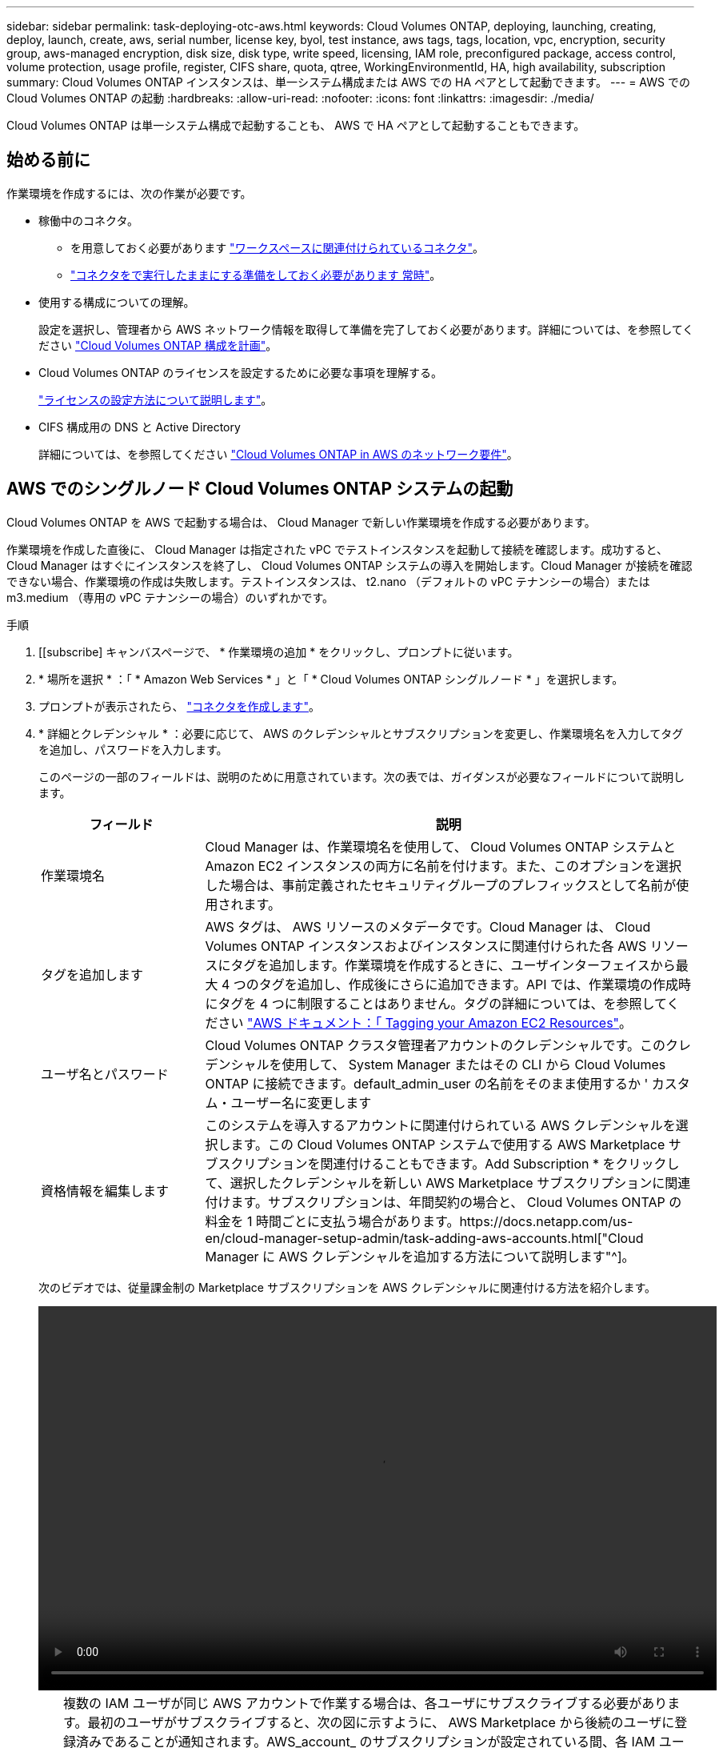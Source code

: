 ---
sidebar: sidebar 
permalink: task-deploying-otc-aws.html 
keywords: Cloud Volumes ONTAP, deploying, launching, creating, deploy, launch, create, aws, serial number, license key, byol, test instance, aws tags, tags, location, vpc, encryption, security group, aws-managed encryption, disk size, disk type, write speed, licensing, IAM role, preconfigured package, access control, volume protection, usage profile, register, CIFS share, quota, qtree, WorkingEnvironmentId, HA, high availability, subscription 
summary: Cloud Volumes ONTAP インスタンスは、単一システム構成または AWS での HA ペアとして起動できます。 
---
= AWS での Cloud Volumes ONTAP の起動
:hardbreaks:
:allow-uri-read: 
:nofooter: 
:icons: font
:linkattrs: 
:imagesdir: ./media/


[role="lead"]
Cloud Volumes ONTAP は単一システム構成で起動することも、 AWS で HA ペアとして起動することもできます。



== 始める前に

作業環境を作成するには、次の作業が必要です。

[[licensing]]
* 稼働中のコネクタ。
+
** を用意しておく必要があります https://docs.netapp.com/us-en/cloud-manager-setup-admin/task-creating-connectors-aws.html["ワークスペースに関連付けられているコネクタ"^]。
** https://docs.netapp.com/us-en/cloud-manager-setup-admin/concept-connectors.html["コネクタをで実行したままにする準備をしておく必要があります 常時"^]。


* 使用する構成についての理解。
+
設定を選択し、管理者から AWS ネットワーク情報を取得して準備を完了しておく必要があります。詳細については、を参照してください link:task-planning-your-config.html["Cloud Volumes ONTAP 構成を計画"]。

* Cloud Volumes ONTAP のライセンスを設定するために必要な事項を理解する。
+
link:task-set-up-licensing-aws.html["ライセンスの設定方法について説明します"]。

* CIFS 構成用の DNS と Active Directory
+
詳細については、を参照してください link:reference-networking-aws.html["Cloud Volumes ONTAP in AWS のネットワーク要件"]。





== AWS でのシングルノード Cloud Volumes ONTAP システムの起動

Cloud Volumes ONTAP を AWS で起動する場合は、 Cloud Manager で新しい作業環境を作成する必要があります。

作業環境を作成した直後に、 Cloud Manager は指定された vPC でテストインスタンスを起動して接続を確認します。成功すると、 Cloud Manager はすぐにインスタンスを終了し、 Cloud Volumes ONTAP システムの導入を開始します。Cloud Manager が接続を確認できない場合、作業環境の作成は失敗します。テストインスタンスは、 t2.nano （デフォルトの vPC テナンシーの場合）または m3.medium （専用の vPC テナンシーの場合）のいずれかです。

.手順
. [[subscribe] キャンバスページで、 * 作業環境の追加 * をクリックし、プロンプトに従います。
. * 場所を選択 * ：「 * Amazon Web Services * 」と「 * Cloud Volumes ONTAP シングルノード * 」を選択します。
. プロンプトが表示されたら、 https://docs.netapp.com/us-en/cloud-manager-setup-admin/task-creating-connectors-aws.html["コネクタを作成します"^]。
. * 詳細とクレデンシャル * ：必要に応じて、 AWS のクレデンシャルとサブスクリプションを変更し、作業環境名を入力してタグを追加し、パスワードを入力します。
+
このページの一部のフィールドは、説明のために用意されています。次の表では、ガイダンスが必要なフィールドについて説明します。

+
[cols="25,75"]
|===
| フィールド | 説明 


| 作業環境名 | Cloud Manager は、作業環境名を使用して、 Cloud Volumes ONTAP システムと Amazon EC2 インスタンスの両方に名前を付けます。また、このオプションを選択した場合は、事前定義されたセキュリティグループのプレフィックスとして名前が使用されます。 


| タグを追加します | AWS タグは、 AWS リソースのメタデータです。Cloud Manager は、 Cloud Volumes ONTAP インスタンスおよびインスタンスに関連付けられた各 AWS リソースにタグを追加します。作業環境を作成するときに、ユーザインターフェイスから最大 4 つのタグを追加し、作成後にさらに追加できます。API では、作業環境の作成時にタグを 4 つに制限することはありません。タグの詳細については、を参照してください https://docs.aws.amazon.com/AWSEC2/latest/UserGuide/Using_Tags.html["AWS ドキュメント：「 Tagging your Amazon EC2 Resources"^]。 


| ユーザ名とパスワード | Cloud Volumes ONTAP クラスタ管理者アカウントのクレデンシャルです。このクレデンシャルを使用して、 System Manager またはその CLI から Cloud Volumes ONTAP に接続できます。default_admin_user の名前をそのまま使用するか ' カスタム・ユーザー名に変更します 


| 資格情報を編集します | このシステムを導入するアカウントに関連付けられている AWS クレデンシャルを選択します。この Cloud Volumes ONTAP システムで使用する AWS Marketplace サブスクリプションを関連付けることもできます。Add Subscription * をクリックして、選択したクレデンシャルを新しい AWS Marketplace サブスクリプションに関連付けます。サブスクリプションは、年間契約の場合と、 Cloud Volumes ONTAP の料金を 1 時間ごとに支払う場合があります。https://docs.netapp.com/us-en/cloud-manager-setup-admin/task-adding-aws-accounts.html["Cloud Manager に AWS クレデンシャルを追加する方法について説明します"^]。 
|===
+
次のビデオでは、従量課金制の Marketplace サブスクリプションを AWS クレデンシャルに関連付ける方法を紹介します。

+
video::video_subscribing_aws.mp4[width=848,height=480]
+

TIP: 複数の IAM ユーザが同じ AWS アカウントで作業する場合は、各ユーザにサブスクライブする必要があります。最初のユーザがサブスクライブすると、次の図に示すように、 AWS Marketplace から後続のユーザに登録済みであることが通知されます。AWS_account_ のサブスクリプションが設定されている間、各 IAM ユーザは、そのサブスクリプションに自分自身を関連付ける必要があります。以下のメッセージが表示された場合は、 * ここをクリック * リンクをクリックして Cloud Central にアクセスし、処理を完了してください。image:screenshot_aws_marketplace.gif["AWS アカウントにすでにサブスクリプションが設定されているものの、特定の IAM ユーザがサブスクリプションを設定していない場合に、 Cloud Manager for Cloud Volumes ONTAP のサブスクリプションページを示すスクリーンショット。"]

. * サービス *: サービスを有効にしておくか、 Cloud Volumes ONTAP で使用しない個々のサービスを無効にします。
+
** https://docs.netapp.com/us-en/cloud-manager-data-sense/concept-cloud-compliance.html["クラウドデータセンスの詳細をご確認ください"^]。
** https://docs.netapp.com/us-en/cloud-manager-backup-restore/concept-backup-to-cloud.html["Cloud Backup の詳細については、こちらをご覧ください"^]。
** https://docs.netapp.com/us-en/cloud-manager-monitoring/concept-monitoring.html["モニタリングの詳細"^]。


. * 場所と接続 * ：に記録したネットワーク情報を入力します link:task-planning-your-config.html#aws-network-information-worksheet["AWS ワークシート"]。
+
AWS Outpost を使用している場合は、 Outpost VPC を選択して、その Outpost に単一のノードの Cloud Volumes ONTAP システムを導入できます。エクスペリエンスは、 AWS に存在する他の VPC と同じです。

+
次の図は、入力済みのページを示しています。

+
image:screenshot_cot_vpc.gif["スクリーンショット：新しい Cloud Volumes ONTAP インスタンスの VPC ページが入力されています。"]

. * データ暗号化 * ：データ暗号化なし、または AWS で管理する暗号化を選択します。
+
AWS で管理する暗号化の場合は、アカウントまたは別の AWS アカウントから別の Customer Master Key （ CMK ；カスタマーマスターキー）を選択できます。

+

TIP: Cloud Volumes ONTAP システムの作成後に AWS のデータ暗号化方式を変更することはできません。

+
link:task-setting-up-kms.html["Cloud 用の AWS KMS の設定方法については、こちらをご覧ください Volume ONTAP の略"]。

+
link:concept-security.html#encryption-of-data-at-rest["サポートされている暗号化テクノロジの詳細を確認してください"]。

. * 充電方法と NSS アカウント * ：このシステムで使用する充電オプションを指定し、ネットアップサポートサイトのアカウントを指定します。
+
** link:concept-licensing.html["Cloud Volumes ONTAP のライセンスオプションについて説明します"]。
** link:task-set-up-licensing-aws.html["ライセンスの設定方法について説明します"]。


. * Cloud Volumes ONTAP 構成 * （ AWS Marketplace の年間契約のみ）：デフォルトの構成を確認して「 * Continue * 」をクリックするか、「 * 構成の変更 * 」をクリックして独自の構成を選択します。
+
デフォルトの設定を使用している場合、ボリュームを指定し、構成を確認および承認するだけで済みます。

. *構成済みパッケージ*：Cloud Volumes ONTAP をすばやく起動するパッケージを1つ選択するか、*構成の変更*をクリックして独自の構成を選択します。
+
いずれかのパッケージを選択した場合、ボリュームを指定し、構成を確認および承認するだけで済みます。

. * IAM ロール * ： Cloud Manager にロールを割り当てるには、デフォルトのオプションを使用することを推奨します。
+
独自のポリシーを使用する場合は、それが満たされている必要があります https://mysupport.netapp.com/site/info/cloud-manager-policies["Cloud Volumes ONTAP ノードのポリシーの要件"^]。

. *ライセンス*：必要に応じてCloud Volumes ONTAP のバージョンを変更し、インスタンスタイプとインスタンステナンシーを選択します。
+

NOTE: 選択したバージョンで新しいリリース候補、一般的な可用性、またはパッチリリースが利用可能な場合は、作業環境の作成時に Cloud Manager によってシステムがそのバージョンに更新されます。たとえば、Cloud Volumes ONTAP 9.10.1と9.10.1 P4が利用可能になっていれば、更新が実行されます。たとえば、 9.6 から 9.7 への更新など、あるリリースから別のリリースへの更新は行われません。

. * 基盤となるストレージリソース * ：初期アグリゲートの設定を選択します。ディスクタイプ、各ディスクのサイズ、データの階層化を有効にするかどうかを指定します。
+
次の点に注意してください。

+
** ディスクタイプは初期ボリューム用です。以降のボリュームでは、別のディスクタイプを選択できます。
** ディスクサイズは、最初のアグリゲート内のすべてのディスクと、シンプルプロビジョニングオプションを使用したときに Cloud Manager によって作成される追加のアグリゲートに適用されます。Advanced Allocation オプションを使用すると、異なるディスクサイズを使用するアグリゲートを作成できます。
+
ディスクの種類とサイズの選択については、を参照してください link:task-planning-your-config.html#sizing-your-system-in-aws["AWS でのシステムのサイジング"]。

** ボリュームを作成または編集するときに、特定のボリューム階層化ポリシーを選択できます。
** データの階層化を無効にすると、以降のアグリゲートで有効にすることができます。
+
link:concept-data-tiering.html["データ階層化の仕組みをご確認ください"]。



. * Write Speed & WORM * ：「 * Normal * 」または「 * High * write speed 」を選択し、必要に応じて Write Once 、 Read Many （ WORM ）ストレージをアクティブにします。
+
link:concept-write-speed.html["書き込み速度の詳細については、こちらをご覧ください。"]。

+
Cloud Backup が有効になっている場合やデータ階層化が有効になっている場合は、 WORM を有効にすることはできません。

+
link:concept-worm.html["WORM ストレージの詳細については、こちらをご覧ください。"]。

. * ボリュームの作成 * ：新しいボリュームの詳細を入力するか、 * スキップ * をクリックします。
+
link:concept-client-protocols.html["サポートされるクライアントプロトコルおよびバージョンについて説明します"]。

+
このページの一部のフィールドは、説明のために用意されています。次の表では、ガイダンスが必要なフィールドについて説明します。

+
[cols="25,75"]
|===
| フィールド | 説明 


| サイズ | 入力できる最大サイズは、シンプロビジョニングを有効にするかどうかによって大きく異なります。シンプロビジョニングを有効にすると、現在使用可能な物理ストレージよりも大きいボリュームを作成できます。 


| アクセス制御（ NFS のみ） | エクスポートポリシーは、ボリュームにアクセスできるサブネット内のクライアントを定義します。デフォルトでは、 Cloud Manager はサブネット内のすべてのインスタンスへのアクセスを提供する値を入力します。 


| 権限とユーザー / グループ（ CIFS のみ） | これらのフィールドを使用すると、ユーザおよびグループ（アクセスコントロールリストまたは ACL とも呼ばれる）の共有へのアクセスレベルを制御できます。ローカルまたはドメインの Windows ユーザまたはグループ、 UNIX ユーザまたはグループを指定できます。ドメインの Windows ユーザ名を指定する場合は、 domain\username 形式でユーザのドメインを指定する必要があります。 


| スナップショットポリシー | Snapshot コピーポリシーは、自動的に作成される NetApp Snapshot コピーの頻度と数を指定します。NetApp Snapshot コピーは、パフォーマンスに影響を与えず、ストレージを最小限に抑えるポイントインタイムファイルシステムイメージです。デフォルトポリシーを選択することも、なしを選択することもできます。一時データには、 Microsoft SQL Server の tempdb など、 none を選択することもできます。 


| アドバンストオプション（ NFS のみ） | ボリュームの NFS バージョンを NFSv3 または NFSv4 のいずれかで選択してください。 


| イニシエータグループと IQN （ iSCSI のみ） | iSCSI ストレージターゲットは LUN （論理ユニット）と呼ばれ、標準のブロックデバイスとしてホストに提示されます。イニシエータグループは、 iSCSI ホストのノード名のテーブルであり、どのイニシエータがどの LUN にアクセスできるかを制御します。iSCSI ターゲットは、標準のイーサネットネットワークアダプタ（ NIC ）、ソフトウェアイニシエータを搭載した TOE カード、 CNA 、または専用の HBA を使用してネットワークに接続され、 iSCSI Qualified Name （ IQN ）で識別されます。iSCSI ボリュームを作成すると、 Cloud Manager によって自動的に LUN が作成されます。ボリュームごとに 1 つの LUN だけを作成することでシンプルになり、管理は不要になります。ボリュームを作成したら、 link:task-connect-lun.html["IQN を使用して、から LUN に接続します ホスト"]。 
|===
+
次の図は、 CIFS プロトコルの [Volume] ページの設定を示しています。

+
image:screenshot_cot_vol.gif["スクリーンショット： Cloud Volumes ONTAP インスタンスのボリュームページが表示されます。"]

. * CIFS セットアップ * ： CIFS プロトコルを選択した場合は、 CIFS サーバをセットアップします。
+
[cols="25,75"]
|===
| フィールド | 説明 


| DNS プライマリおよびセカンダリ IP アドレス | CIFS サーバの名前解決を提供する DNS サーバの IP アドレス。リストされた DNS サーバには、 CIFS サーバが参加するドメインの Active Directory LDAP サーバとドメインコントローラの検索に必要なサービスロケーションレコード（ SRV ）が含まれている必要があります。 


| 参加する Active Directory ドメイン | CIFS サーバを参加させる Active Directory （ AD ）ドメインの FQDN 。 


| ドメインへの参加を許可されたクレデンシャル | AD ドメイン内の指定した組織単位（ OU ）にコンピュータを追加するための十分な権限を持つ Windows アカウントの名前とパスワード。 


| CIFS サーバの NetBIOS 名 | AD ドメイン内で一意の CIFS サーバ名。 


| 組織単位 | CIFS サーバに関連付ける AD ドメイン内の組織単位。デフォルトは CN=Computers です。AWS Managed Microsoft AD を Cloud Volumes ONTAP の AD サーバとして設定する場合は、このフィールドに「 * OU=computers 、 OU=corp * 」と入力します。 


| DNS ドメイン | Cloud Volumes ONTAP Storage Virtual Machine （ SVM ）の DNS ドメイン。ほとんどの場合、ドメインは AD ドメインと同じです。 


| NTP サーバ | Active Directory DNS を使用して NTP サーバを設定するには、「 Active Directory ドメインを使用」を選択します。別のアドレスを使用して NTP サーバを設定する必要がある場合は、 API を使用してください。を参照してください https://docs.netapp.com/us-en/cloud-manager-automation/index.html["Cloud Manager 自動化に関するドキュメント"^] を参照してください。NTP サーバは、 CIFS サーバを作成するときにのみ設定できます。CIFS サーバを作成したあとで設定することはできません。 
|===
. * 使用状況プロファイル、ディスクタイプ、階層化ポリシー * ：必要に応じて、 Storage Efficiency 機能を有効にするかどうかを選択し、ボリューム階層化ポリシーを編集します。
+
詳細については、を参照してください link:task-planning-your-config.html#choosing-a-volume-usage-profile["ボリューム使用率プロファイルについて"] および link:concept-data-tiering.html["データ階層化の概要"]。

. * レビューと承認 *: 選択内容を確認して確認します。
+
.. 設定の詳細を確認します。
.. 詳細情報 * をクリックして、 Cloud Manager で購入するサポートと AWS リソースの詳細を確認します。
.. [* I understand ... * （理解しています ... * ） ] チェックボックスを選択
.. [Go*] をクリックします。




Cloud Manager が Cloud Volumes ONTAP インスタンスを起動します。タイムラインで進行状況を追跡できます。

Cloud Volumes ONTAP インスタンスの起動時に問題が発生した場合は、障害メッセージを確認してください。また、作業環境を選択して、 [ 環境の再作成 ] をクリックすることもできます。

詳細については、を参照してください https://mysupport.netapp.com/site/products/all/details/cloud-volumes-ontap/guideme-tab["NetApp Cloud Volumes ONTAP のサポート"^]。

.完了後
* CIFS 共有をプロビジョニングした場合は、ファイルとフォルダに対する権限をユーザまたはグループに付与し、それらのユーザが共有にアクセスしてファイルを作成できることを確認します。
* ボリュームにクォータを適用する場合は、 System Manager または CLI を使用します。
+
クォータを使用すると、ユーザ、グループ、または qtree が使用するディスク・スペースとファイル数を制限または追跡できます。





== AWS での Cloud Volumes ONTAP HA ペアの起動

Cloud Volumes ONTAP HA ペアを AWS で起動する場合は、 Cloud Manager で HA 作業環境を作成する必要があります。

現時点では、 AWS アウトポストで HA ペアがサポートされていません。

作業環境を作成した直後に、 Cloud Manager は指定された vPC でテストインスタンスを起動して接続を確認します。成功すると、 Cloud Manager はすぐにインスタンスを終了し、 Cloud Volumes ONTAP システムの導入を開始します。Cloud Manager が接続を確認できない場合、作業環境の作成は失敗します。テストインスタンスは、 t2.nano （デフォルトの vPC テナンシーの場合）または m3.medium （専用の vPC テナンシーの場合）のいずれかです。

.手順
. Canvas ページで、 * Add Working Environment * をクリックし、画面の指示に従います。
. * 場所を選択 * ：「 * Amazon Web Services * 」と「 * Cloud Volumes ONTAP シングルノード * 」を選択します。
. * 詳細とクレデンシャル * ：必要に応じて、 AWS のクレデンシャルとサブスクリプションを変更し、作業環境名を入力してタグを追加し、パスワードを入力します。
+
このページの一部のフィールドは、説明のために用意されています。次の表では、ガイダンスが必要なフィールドについて説明します。

+
[cols="25,75"]
|===
| フィールド | 説明 


| 作業環境名 | Cloud Manager は、作業環境名を使用して、 Cloud Volumes ONTAP システムと Amazon EC2 インスタンスの両方に名前を付けます。また、このオプションを選択した場合は、事前定義されたセキュリティグループのプレフィックスとして名前が使用されます。 


| タグを追加します | AWS タグは、 AWS リソースのメタデータです。Cloud Manager は、 Cloud Volumes ONTAP インスタンスおよびインスタンスに関連付けられた各 AWS リソースにタグを追加します。作業環境を作成するときに、ユーザインターフェイスから最大 4 つのタグを追加し、作成後にさらに追加できます。API では、作業環境の作成時にタグを 4 つに制限することはありません。タグの詳細については、を参照してください https://docs.aws.amazon.com/AWSEC2/latest/UserGuide/Using_Tags.html["AWS ドキュメント：「 Tagging your Amazon EC2 Resources"^]。 


| ユーザ名とパスワード | Cloud Volumes ONTAP クラスタ管理者アカウントのクレデンシャルです。このクレデンシャルを使用して、 System Manager またはその CLI から Cloud Volumes ONTAP に接続できます。default_admin_user の名前をそのまま使用するか ' カスタム・ユーザー名に変更します 


| 資格情報を編集します | この Cloud Volumes ONTAP システムで使用する AWS クレデンシャルと Marketplace サブスクリプションを選択します。Add Subscription * をクリックして、選択したクレデンシャルを新しい AWS Marketplace サブスクリプションに関連付けます。サブスクリプションは、年間契約の場合と、 Cloud Volumes ONTAP の料金を 1 時間ごとに支払う場合があります。NetApp （ BYOL ）からライセンスを直接購入した場合、 AWS サブスクリプションは必要ありません。https://docs.netapp.com/us-en/cloud-manager-setup-admin/task-adding-aws-accounts.html["Cloud Manager に AWS クレデンシャルを追加する方法について説明します"^]。 
|===
+
次のビデオでは、従量課金制の Marketplace サブスクリプションを AWS クレデンシャルに関連付ける方法を紹介します。

+
video::video_subscribing_aws.mp4[width=848,height=480]
+

TIP: 複数の IAM ユーザが同じ AWS アカウントで作業する場合は、各ユーザにサブスクライブする必要があります。最初のユーザがサブスクライブすると、次の図に示すように、 AWS Marketplace から後続のユーザに登録済みであることが通知されます。AWS_account_ のサブスクリプションが設定されている間、各 IAM ユーザは、そのサブスクリプションに自分自身を関連付ける必要があります。以下のメッセージが表示された場合は、 * ここをクリック * リンクをクリックして Cloud Central にアクセスし、処理を完了してください。image:screenshot_aws_marketplace.gif["AWS アカウントにすでにサブスクリプションが設定されているものの、特定の IAM ユーザがサブスクリプションを設定していない場合に、 Cloud Manager for Cloud Volumes ONTAP のサブスクリプションページを示すスクリーンショット。"]

. * サービス *: この Cloud Volumes ONTAP システムで使用しない個々のサービスを有効または無効にしておきます。
+
** https://docs.netapp.com/us-en/cloud-manager-data-sense/concept-cloud-compliance.html["クラウドデータセンスの詳細をご確認ください"^]。
** https://docs.netapp.com/us-en/cloud-manager-backup-restore/task-backup-to-s3.html["Cloud Backup の詳細については、こちらをご覧ください"^]。
** https://docs.netapp.com/us-en/cloud-manager-monitoring/concept-monitoring.html["モニタリングの詳細"^]。


. *HA 導入モデル *: HA 構成を選択します。
+
導入モデルの概要については、を参照してください link:concept-ha.html["AWS での Cloud Volumes ONTAP HA"]。

. * Region & VPC * ： AWS ワークシートに記録したネットワーク情報を入力します。
+
次の図は、複数の AZ 構成に対応するページを示しています。

+
image:screenshot_cot_vpc_ha.gif["スクリーンショット： HA 設定の VPC ページが入力されています。インスタンスごとに異なる可用性ゾーンが選択されます。"]

. * 接続と SSH 認証 * ： HA ペアとメディエーターの接続方法を選択します。
. * フローティング IP * ：複数の AZ を選択した場合は、フローティング IP アドレスを指定します。
+
IP アドレスは、その地域のすべての VPC の CIDR ブロックの外側にある必要があります。詳細については、を参照してください link:reference-networking-aws.html#aws-networking-requirements-for-cloud-volumes-ontap-ha-in-multiple-azs["複数の AZS での Cloud Volumes ONTAP HA の AWS ネットワーク要件"]。

. * ルートテーブル * ：複数の AZ を選択した場合は、フローティング IP アドレスへのルートを含むルーティングテーブルを選択します。
+
複数のルートテーブルがある場合は、正しいルートテーブルを選択することが非常に重要です。そうしないと、一部のクライアントが Cloud Volumes ONTAP HA ペアにアクセスできない場合があります。ルーティングテーブルの詳細については、を参照してください http://docs.aws.amazon.com/AmazonVPC/latest/UserGuide/VPC_Route_Tables.html["AWS のドキュメント：「 Route Tables"^]。

. * データ暗号化 * ：データ暗号化なし、または AWS で管理する暗号化を選択します。
+
AWS で管理する暗号化の場合は、アカウントまたは別の AWS アカウントから別の Customer Master Key （ CMK ；カスタマーマスターキー）を選択できます。

+

TIP: Cloud Volumes ONTAP システムの作成後に AWS のデータ暗号化方式を変更することはできません。

+
link:task-setting-up-kms.html["Cloud 用の AWS KMS の設定方法については、こちらをご覧ください Volume ONTAP の略"]。

+
link:concept-security.html#encryption-of-data-at-rest["サポートされている暗号化テクノロジの詳細を確認してください"]。

. * 充電方法と NSS アカウント * ：このシステムで使用する充電オプションを指定し、ネットアップサポートサイトのアカウントを指定します。
+
** link:concept-licensing.html["Cloud Volumes ONTAP のライセンスオプションについて説明します"]。
** link:task-set-up-licensing-aws.html["ライセンスの設定方法について説明します"]。


. * Cloud Volumes ONTAP 構成 * （ AWS Marketplace の年間契約のみ）：デフォルトの構成を確認して「 * Continue * 」をクリックするか、「 * 構成の変更 * 」をクリックして独自の構成を選択します。
+
デフォルトの設定を使用している場合、ボリュームを指定し、構成を確認および承認するだけで済みます。

. * 構成済みパッケージ * （時間単位または BYOL のみ）： Cloud Volumes ONTAP をすばやく起動するパッケージを 1 つ選択するか、 * 構成の変更 * をクリックして独自の構成を選択します。
+
いずれかのパッケージを選択した場合、ボリュームを指定し、構成を確認および承認するだけで済みます。

. * IAM ロール * ： Cloud Manager にロールを割り当てるには、デフォルトのオプションを使用することを推奨します。
+
独自のポリシーを使用する場合は、それが満たされている必要があります https://mysupport.netapp.com/site/info/cloud-manager-policies["Cloud Volumes ONTAP ノードと HA のポリシー要件 メディエーター"^]。

. *ライセンス*：必要に応じてCloud Volumes ONTAP のバージョンを変更し、インスタンスタイプとインスタンステナンシーを選択します。
+

NOTE: 選択したバージョンで新しいリリース候補、一般的な可用性、またはパッチリリースが利用可能な場合は、作業環境の作成時に Cloud Manager によってシステムがそのバージョンに更新されます。たとえば、Cloud Volumes ONTAP 9.10.1と9.10.1 P4が利用可能になっていれば、更新が実行されます。たとえば、 9.6 から 9.7 への更新など、あるリリースから別のリリースへの更新は行われません。

. * 基盤となるストレージリソース * ：初期アグリゲートの設定を選択します。ディスクタイプ、各ディスクのサイズ、データの階層化を有効にするかどうかを指定します。
+
次の点に注意してください。

+
** ディスクタイプは初期ボリューム用です。以降のボリュームでは、別のディスクタイプを選択できます。
** ディスクサイズは、最初のアグリゲート内のすべてのディスクと、シンプルプロビジョニングオプションを使用したときに Cloud Manager によって作成される追加のアグリゲートに適用されます。Advanced Allocation オプションを使用すると、異なるディスクサイズを使用するアグリゲートを作成できます。
+
ディスクの種類とサイズの選択については、を参照してください link:task-planning-your-config.html#sizing-your-system-in-aws["AWS でのシステムのサイジング"]。

** ボリュームを作成または編集するときに、特定のボリューム階層化ポリシーを選択できます。
** データの階層化を無効にすると、以降のアグリゲートで有効にすることができます。
+
link:concept-data-tiering.html["データ階層化の仕組みをご確認ください"]。



. * Write Speed & WORM * ：「 * Normal * 」または「 * High * write speed 」を選択し、必要に応じて Write Once 、 Read Many （ WORM ）ストレージをアクティブにします。
+
link:concept-write-speed.html["書き込み速度の詳細については、こちらをご覧ください。"]。

+
Cloud Backup が有効になっている場合やデータ階層化が有効になっている場合は、 WORM を有効にすることはできません。

+
link:concept-worm.html["WORM ストレージの詳細については、こちらをご覧ください。"]。

. * ボリュームの作成 * ：新しいボリュームの詳細を入力するか、 * スキップ * をクリックします。
+
link:concept-client-protocols.html["サポートされるクライアントプロトコルおよびバージョンについて説明します"]。

+
このページの一部のフィールドは、説明のために用意されています。次の表では、ガイダンスが必要なフィールドについて説明します。

+
[cols="25,75"]
|===
| フィールド | 説明 


| サイズ | 入力できる最大サイズは、シンプロビジョニングを有効にするかどうかによって大きく異なります。シンプロビジョニングを有効にすると、現在使用可能な物理ストレージよりも大きいボリュームを作成できます。 


| アクセス制御（ NFS のみ） | エクスポートポリシーは、ボリュームにアクセスできるサブネット内のクライアントを定義します。デフォルトでは、 Cloud Manager はサブネット内のすべてのインスタンスへのアクセスを提供する値を入力します。 


| 権限とユーザー / グループ（ CIFS のみ） | これらのフィールドを使用すると、ユーザおよびグループ（アクセスコントロールリストまたは ACL とも呼ばれる）の共有へのアクセスレベルを制御できます。ローカルまたはドメインの Windows ユーザまたはグループ、 UNIX ユーザまたはグループを指定できます。ドメインの Windows ユーザ名を指定する場合は、 domain\username 形式でユーザのドメインを指定する必要があります。 


| スナップショットポリシー | Snapshot コピーポリシーは、自動的に作成される NetApp Snapshot コピーの頻度と数を指定します。NetApp Snapshot コピーは、パフォーマンスに影響を与えず、ストレージを最小限に抑えるポイントインタイムファイルシステムイメージです。デフォルトポリシーを選択することも、なしを選択することもできます。一時データには、 Microsoft SQL Server の tempdb など、 none を選択することもできます。 


| アドバンストオプション（ NFS のみ） | ボリュームの NFS バージョンを NFSv3 または NFSv4 のいずれかで選択してください。 


| イニシエータグループと IQN （ iSCSI のみ） | iSCSI ストレージターゲットは LUN （論理ユニット）と呼ばれ、標準のブロックデバイスとしてホストに提示されます。イニシエータグループは、 iSCSI ホストのノード名のテーブルであり、どのイニシエータがどの LUN にアクセスできるかを制御します。iSCSI ターゲットは、標準のイーサネットネットワークアダプタ（ NIC ）、ソフトウェアイニシエータを搭載した TOE カード、 CNA 、または専用の HBA を使用してネットワークに接続され、 iSCSI Qualified Name （ IQN ）で識別されます。iSCSI ボリュームを作成すると、 Cloud Manager によって自動的に LUN が作成されます。ボリュームごとに 1 つの LUN だけを作成することでシンプルになり、管理は不要になります。ボリュームを作成したら、 link:task-connect-lun.html["IQN を使用して、から LUN に接続します ホスト"]。 
|===
+
次の図は、 CIFS プロトコルの [Volume] ページの設定を示しています。

+
image:screenshot_cot_vol.gif["スクリーンショット： Cloud Volumes ONTAP インスタンスのボリュームページが表示されます。"]

. * CIFS セットアップ * ： CIFS プロトコルを選択した場合は、 CIFS サーバをセットアップします。
+
[cols="25,75"]
|===
| フィールド | 説明 


| DNS プライマリおよびセカンダリ IP アドレス | CIFS サーバの名前解決を提供する DNS サーバの IP アドレス。リストされた DNS サーバには、 CIFS サーバが参加するドメインの Active Directory LDAP サーバとドメインコントローラの検索に必要なサービスロケーションレコード（ SRV ）が含まれている必要があります。 


| 参加する Active Directory ドメイン | CIFS サーバを参加させる Active Directory （ AD ）ドメインの FQDN 。 


| ドメインへの参加を許可されたクレデンシャル | AD ドメイン内の指定した組織単位（ OU ）にコンピュータを追加するための十分な権限を持つ Windows アカウントの名前とパスワード。 


| CIFS サーバの NetBIOS 名 | AD ドメイン内で一意の CIFS サーバ名。 


| 組織単位 | CIFS サーバに関連付ける AD ドメイン内の組織単位。デフォルトは CN=Computers です。AWS Managed Microsoft AD を Cloud Volumes ONTAP の AD サーバとして設定する場合は、このフィールドに「 * OU=computers 、 OU=corp * 」と入力します。 


| DNS ドメイン | Cloud Volumes ONTAP Storage Virtual Machine （ SVM ）の DNS ドメイン。ほとんどの場合、ドメインは AD ドメインと同じです。 


| NTP サーバ | Active Directory DNS を使用して NTP サーバを設定するには、「 Active Directory ドメインを使用」を選択します。別のアドレスを使用して NTP サーバを設定する必要がある場合は、 API を使用してください。を参照してください https://docs.netapp.com/us-en/cloud-manager-automation/index.html["Cloud Manager 自動化に関するドキュメント"^] を参照してください。NTP サーバは、 CIFS サーバを作成するときにのみ設定できます。CIFS サーバを作成したあとで設定することはできません。 
|===
. * 使用状況プロファイル、ディスクタイプ、階層化ポリシー * ：必要に応じて、 Storage Efficiency 機能を有効にするかどうかを選択し、ボリューム階層化ポリシーを編集します。
+
詳細については、を参照してください link:task-planning-your-config.html#choosing-a-volume-usage-profile["ボリューム使用率プロファイルについて"] および link:concept-data-tiering.html["データ階層化の概要"]。

. * レビューと承認 *: 選択内容を確認して確認します。
+
.. 設定の詳細を確認します。
.. 詳細情報 * をクリックして、 Cloud Manager で購入するサポートと AWS リソースの詳細を確認します。
.. [* I understand ... * （理解しています ... * ） ] チェックボックスを選択
.. [Go*] をクリックします。




Cloud Manager が Cloud Volumes ONTAP HA ペアを起動します。タイムラインで進行状況を追跡できます。

HA ペアの起動で問題が発生した場合は、障害メッセージを確認します。また、作業環境を選択して、 [ 環境の再作成 ] をクリックすることもできます。

詳細については、を参照してください https://mysupport.netapp.com/site/products/all/details/cloud-volumes-ontap/guideme-tab["NetApp Cloud Volumes ONTAP のサポート"^]。

.完了後
* CIFS 共有をプロビジョニングした場合は、ファイルとフォルダに対する権限をユーザまたはグループに付与し、それらのユーザが共有にアクセスしてファイルを作成できることを確認します。
* ボリュームにクォータを適用する場合は、 System Manager または CLI を使用します。
+
クォータを使用すると、ユーザ、グループ、または qtree が使用するディスク・スペースとファイル数を制限または追跡できます。


